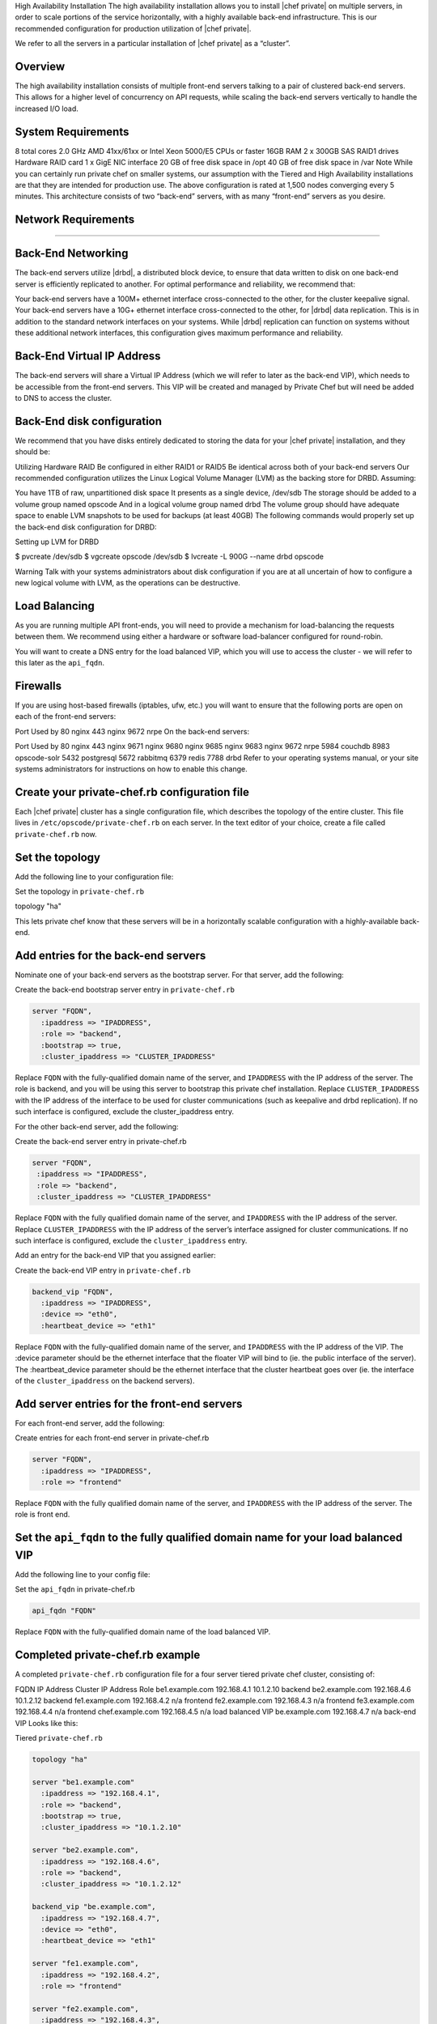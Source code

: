 .. The contents of this file may be included in multiple topics.
.. This file should not be changed in a way that hinders its ability to appear in multiple documentation sets.

High Availability Installation
The high availability installation allows you to install |chef private| on multiple servers, in order to scale portions of the service horizontally, with a highly available back-end infrastructure. This is our recommended configuration for production utilization of |chef private|.

We refer to all the servers in a particular installation of |chef private| as a “cluster”.

Overview
-------------------------------
The high availability installation consists of multiple front-end servers talking to a pair of clustered back-end servers. This allows for a higher level of concurrency on API requests, while scaling the back-end servers vertically to handle the increased I/O load.

System Requirements
-------------------------------
8 total cores 2.0 GHz AMD 41xx/61xx or Intel Xeon 5000/E5 CPUs or faster
16GB RAM
2 x 300GB SAS RAID1 drives
Hardware RAID card
1 x GigE NIC interface
20 GB of free disk space in /opt
40 GB of free disk space in /var
Note
While you can certainly run private chef on smaller systems, our assumption with the Tiered and High Availability installations are that they are intended for production use. The above configuration is rated at 1,500 nodes converging every 5 minutes.
This architecture consists of two “back-end” servers, with as many “front-end” servers as you desire.

Network Requirements
-------------------------------
-------------------------------


Back-End Networking
-------------------------------
The back-end servers utilize |drbd|, a distributed block device, to ensure that data written to disk on one back-end server is efficiently replicated to another. For optimal performance and reliability, we recommend that:

Your back-end servers have a 100M+ ethernet interface cross-connected to the other, for the cluster keepalive signal.
Your back-end servers have a 10G+ ethernet interface cross-connected to the other, for |drbd| data replication.
This is in addition to the standard network interfaces on your systems. While |drbd| replication can function on systems without these additional network interfaces, this configuration gives maximum performance and reliability.

Back-End Virtual IP Address
-------------------------------
The back-end servers will share a Virtual IP Address (which we will refer to later as the back-end VIP), which needs to be accessible from the front-end servers. This VIP will be created and managed by Private Chef but will need be added to DNS to access the cluster.

Back-End disk configuration
-------------------------------
We recommend that you have disks entirely dedicated to storing the data for your |chef private| installation, and they should be:

Utilizing Hardware RAID
Be configured in either RAID1 or RAID5
Be identical across both of your back-end servers
Our recommended configuration utilizes the Linux Logical Volume Manager (LVM) as the backing store for DRBD. Assuming:

You have 1TB of raw, unpartitioned disk space
It presents as a single device, /dev/sdb
The storage should be added to a volume group named opscode
And in a logical volume group named drbd
The volume group should have adequate space to enable LVM snapshots to be used for backups (at least 40GB)
The following commands would properly set up the back-end disk configuration for DRBD:

Setting up LVM for DRBD

$ pvcreate /dev/sdb
$ vgcreate opscode /dev/sdb
$ lvcreate -L 900G --name drbd opscode

Warning
Talk with your systems administrators about disk configuration if you are at all uncertain of how to configure a new logical volume with LVM, as the operations can be destructive.


Load Balancing
-------------------------------
As you are running multiple API front-ends, you will need to provide a mechanism for load-balancing the requests between them. We recommend using either a hardware or software load-balancer configured for round-robin.

You will want to create a DNS entry for the load balanced VIP, which you will use to access the cluster - we will refer to this later as the ``api_fqdn``.

Firewalls
-------------------------------
If you are using host-based firewalls (iptables, ufw, etc.) you will want to ensure that the following ports are open on each of the front-end servers:

Port	Used by
80	nginx
443	nginx
9672	nrpe
On the back-end servers:

Port	Used by
80	nginx
443	nginx
9671	nginx
9680	nginx
9685	nginx
9683	nginx
9672	nrpe
5984	couchdb
8983	opscode-solr
5432	postgresql
5672	rabbitmq
6379	redis
7788	drbd
Refer to your operating systems manual, or your site systems administrators for instructions on how to enable this change.

Create your private-chef.rb configuration file
-------------------------------
Each |chef private| cluster has a single configuration file, which describes the topology of the entire cluster. This file lives in ``/etc/opscode/private-chef.rb`` on each server. In the text editor of your choice, create a file called ``private-chef.rb`` now.

Set the topology
-------------------------------
-------------------------------
-------------------------------
Add the following line to your configuration file:

Set the topology in ``private-chef.rb``

topology "ha"

This lets private chef know that these servers will be in a horizontally scalable configuration with a highly-available back-end.

Add entries for the back-end servers
-------------------------------
-------------------------------
-------------------------------
Nominate one of your back-end servers as the bootstrap server. For that server, add the following:

Create the back-end bootstrap server entry in ``private-chef.rb``

.. code-block:: ruby

   server "FQDN",
     :ipaddress => "IPADDRESS",
     :role => "backend",
     :bootstrap => true,
     :cluster_ipaddress => "CLUSTER_IPADDRESS"

Replace ``FQDN`` with the fully-qualified domain name of the server, and ``IPADDRESS`` with the IP address of the server. The role is backend, and you will be using this server to bootstrap this private chef installation. Replace ``CLUSTER_IPADDRESS`` with the IP address of the interface to be used for cluster communications (such as keepalive and drbd replication). If no such interface is configured, exclude the cluster_ipaddress entry.

For the other back-end server, add the following:

Create the back-end server entry in private-chef.rb

.. code-block:: ruby

   server "FQDN",
    :ipaddress => "IPADDRESS",
    :role => "backend",
    :cluster_ipaddress => "CLUSTER_IPADDRESS"

Replace ``FQDN`` with the fully qualified domain name of the server, and ``IPADDRESS`` with the IP address of the server. Replace ``CLUSTER_IPADDRESS`` with the IP address of the server’s interface assigned for cluster communications. If no such interface is configured, exclude the ``cluster_ipaddress`` entry.

Add an entry for the back-end VIP that you assigned earlier:

Create the back-end VIP entry in ``private-chef.rb``

.. code-block:: ruby

   backend_vip "FQDN",
     :ipaddress => "IPADDRESS",
     :device => "eth0",
     :heartbeat_device => "eth1"

Replace ``FQDN`` with the fully-qualified domain name of the server, and ``IPADDRESS`` with the IP address of the VIP. The :device parameter should be the ethernet interface that the floater VIP will bind to (ie. the public interface of the server). The :heartbeat_device parameter should be the ethernet interface that the cluster heartbeat goes over (ie. the interface of the ``cluster_ipaddress`` on the backend servers).

Add server entries for the front-end servers
-------------------------------
-------------------------------
-------------------------------
For each front-end server, add the following:

Create entries for each front-end server in private-chef.rb

.. code-block:: ruby

   server "FQDN",
     :ipaddress => "IPADDRESS",
     :role => "frontend"

Replace ``FQDN`` with the fully qualified domain name of the server, and ``IPADDRESS`` with the IP address of the server. The role is front end.

Set the ``api_fqdn`` to the fully qualified domain name for your load balanced VIP
-------------------------------
-------------------------------
-------------------------------
Add the following line to your config file:

Set the ``api_fqdn`` in private-chef.rb

.. code-block:: ruby

   api_fqdn "FQDN"

Replace ``FQDN`` with the fully-qualified domain name of the load balanced VIP.

Completed private-chef.rb example
-------------------------------
-------------------------------
-------------------------------
A completed ``private-chef.rb`` configuration file for a four server tiered private chef cluster, consisting of:

FQDN	IP Address	Cluster IP Address	Role
be1.example.com	192.168.4.1	10.1.2.10	backend
be2.example.com	192.168.4.6	10.1.2.12	backend
fe1.example.com	192.168.4.2	n/a	frontend
fe2.example.com	192.168.4.3	n/a	frontend
fe3.example.com	192.168.4.4	n/a	frontend
chef.example.com	192.168.4.5	n/a	load balanced VIP
be.example.com	192.168.4.7	n/a	back-end VIP
Looks like this:

Tiered ``private-chef.rb``

.. code-block:: ruby

   topology "ha"
   
   server "be1.example.com"
     :ipaddress => "192.168.4.1",
     :role => "backend",
     :bootstrap => true,
     :cluster_ipaddress => "10.1.2.10"
   
   server "be2.example.com",
     :ipaddress => "192.168.4.6",
     :role => "backend",
     :cluster_ipaddress => "10.1.2.12"
   
   backend_vip "be.example.com",
     :ipaddress => "192.168.4.7",
     :device => "eth0",
     :heartbeat_device => "eth1"
   
   server "fe1.example.com",
     :ipaddress => "192.168.4.2",
     :role => "frontend"
   
   server "fe2.example.com",
     :ipaddress => "192.168.4.3",
     :role => "frontend"
   
   server "fe3.example.com",
     :ipaddress => "192.168.4.4",
     :role => "frontend"
   
   api_fqdn "chef.example.com"


Place the Private Chef package on the servers
-------------------------------
-------------------------------
-------------------------------
Upload the package provided to the servers you wish to install on, and record its location on the file-system. The rest of this section will assume you uploaded it to the ``/tmp`` directory on each system.

Place the private-chef.rb in /etc/opscode on the bootstrap server
-------------------------------
-------------------------------
-------------------------------
Copy your private-chef.rb file to /etc/opscode/private-chef.rb on the bootstrap server.

Install the Private Chef package on the back-end servers
-------------------------------
-------------------------------
-------------------------------
Install the Private Chef package on both of the back-end servers.

Install the Private Chef package on Red Hat and CentOS 6

.. code-block:: bash

   $ rpm -Uvh /tmp/private-chef-full-1.0.0–1.x86_64.rpm

Install the Private Chef package on Ubuntu

.. code-block:: bash

   $ dpkg -i /tmp/private-chef-full_1.0.0–1_amd64.deb

Install DRBD on both of the back-end servers
-------------------------------
-------------------------------
-------------------------------
Both of the back-end servers must have DRBD installed.

Install DRBD on Red Hat and CentOS 6

.. code-block:: bash

   $ rpm --import http://elrepo.org/RPM-GPG-KEY-elrepo.org
   $ yum install -y http://elrepo.org/elrepo-release-6-4.el6.elrepo.noarch.rpm
   $ yum install -y drbd84-utils kmod-drbd84

.. note:: The ELRepo provides updated drivers for the Enterprise Linux family of distributions (based on Red Hat Enterprise Linux.) With the introduction of Red Hat Enterprise 6, Red Hat no longer distributes DRBD within the kernel. These modules provide properly built, community tested releases of the required kernel and DRBD userland.


Install DRBD on Ubuntu

.. code-block:: bash

   $ apt-get install drbd8-utils

Configure DRBD on the bootstrap back-end server
-------------------------------
-------------------------------
-------------------------------
In an HA configuration, setup of Private Chef happens in two phases - the first phase configures DRBD, and then pauses to allow you to finish establishing DRBD replication before moving on.

Configure DRBD with private-chef-ctl

$ private-chef-ctl reconfigure
The installer will pause, asking you to confirm that you have set up DRBD. Press CTRL-C to exit, and continue the last few steps require to set up DRBD.

Finish DRBD setup

$ drbdadm create-md pc0
$ drbdadm up pc0


Copy configuration to the non-bootstrap back-end server
-------------------------------
-------------------------------
-------------------------------
To configure DRBD on the non-bootstrap back-end server, you must first copy all the contents of /etc/opscode on the bootstrap node to the non-bootstrap back-end. On the non-bootstrap server:

Copy /etc/opscode from the bootstrap server

$ scp -r FQDN:/etc/opscode /etc
Replace FQDN above with the FQDN of your bootstrap server.

Configure DRBD on the non-bootstrap back-end server
-------------------------------
-------------------------------
-------------------------------
Set up the configuration of DRBD on the non-bootstrap back-end server:

Configure DRBD with private-chef-ctl

$ private-chef-ctl reconfigure
The installer will pause, asking you to confirm that you have set up DRBD. Press CTRL-C to exit, and continue the last few steps require to set up DRBD.

Finish DRBD setup

$ drbdadm create-md pc0
$ drbdadm up pc0

Make the bootstrap server primary for DRBD
-------------------------------
-------------------------------
-------------------------------
With both servers now configured for DRBD, let the cluster know that the bootstrap server should be primary for the shared device:

Make the bootstrap server primary for DRBD on Red Hat and CentOS 6

$ drbdadm primary --force pc0
Make the bootstrap server primary for DRBD on Ubuntu

$ drbdadm -- --overwrite-data-of-peer primary pc0


Create and mount the filesystem on the DRBD device
-------------------------------
-------------------------------
-------------------------------
On the bootstrap server, assuming you are using ext4 as your filesystem:

Creating the filesystem for DRBD

$ mkfs.ext4 /dev/drbd0
$ mkdir -p /var/opt/opscode/drbd/data
$ mount /dev/drbd0 /var/opt/opscode/drbd/data


Monitor the initial device synchronization
-------------------------------
-------------------------------
-------------------------------
Before proceeding with the installation, YOU MUST allow the DRBD devices to fully synchronize. To observe the synchronization process, you can run:

Observe DRBD synchronization status

$ watch -n1 cat /proc/drbd
You will see output similar to:

cat /proc/drbd output

version: 8.4.1 (api:1/proto:86[STRIKEOUT:100)
GIT-hash: 91b4c048c1a0e06777b5f65d312b38d47abaea80 build by
dag@Build64R6, 2011]12[STRIKEOUT:21 06:08:50
 0: cs:SyncSource ro:Primary/Secondary ds:UpToDate/Inconsistent C r]—-
 ns:3071368 nr:0 dw:0 dr:3075736 al:0 bm:187 lo:0 pe:13 ua:4 ap:0 ep:1
wo:b oos:12685660
 [==>……………..] sync’ed: 19.5% (12388/15372)M
 finish: 0:11:00 speed: 19,188 (24,468) K/sec
When the ds section of the output reads UpToDate/UpToDate, the synchronization is complete.

Under normal operation, DRBD dedicates only a portion of the available disk bandwidth to initial/complete re-synchronization - this is to ensure that new data that may be written to the shared device is also being synchronized. To enable DRBD to utilize more of the bandwidth available during the initial synchronization, you can run:

Speeding up initial synchronization on Red Hat and CentOS 6

$ drbdadm disk-options --resync-rate=1100M pc0
Speeding up initial synchronization on Ubuntu

$ drbdsetup /dev/drbd0 syncer -r 1100M
With synchronization complete, you are now ready to use DRBD on the bootstrap node - let Private Chef know by running:

Let private-chef-ctl know that you are ready to proceed

$ touch /var/opt/opscode/drbd/drbd_ready

Configure Private Chef on the bootstrap server
-------------------------------
-------------------------------
-------------------------------
To continue setting up private chef on your bootstrap server, run:

Configure Private Chef
**************************************
$ private-chef-ctl reconfigure
This command may take several minutes to run, during which you will see the output of the Chef run that is configuring your new Private Chef installation. When it is complete, you will see:

Completed private-chef-ctl reconfigure
***************************************
Chef Server Reconfigured!
Note
Private Chef is composed of many different services, which work together to create a functioning system. One impact of this is that it can take a few minutes for the system to finish starting up. One way to tell that the system is fully ready is to use the top command. You will notice high CPU utilization for several ruby processes while the system is starting up. When that utilization drops off, the system is ready.


Configure Private Chef on the non-bootstrap back-end server
-------------------------------
-------------------------------
-------------------------------
Warning
Make sure DRBD synchronization has completed, and that Private Chef has fully started on the bootstrap node before continuing!
Each member of your Private Chef back-end cluster participates in an election for who should be Primary for the DRBD device. This means that, if you do not allow the bootstrap node to finish initializing the system before setting up the non-bootstrap server, you may leave the system in an unstable state.
Let private-chef-ctl know that you are have configured DRBD:

Let private-chef-ctl know that you are ready to proceed

$ touch /var/opt/opscode/drbd/drbd_ready
Followed by:

Configure Private Chef

$ private-chef-ctl reconfigure

Copy the contents of /etc/opscode from the bootstrap server to the front-end servers
-------------------------------
-------------------------------
-------------------------------

With the bootstrap complete, you can now populate /etc/opscode on the front-end servers with the files generated during the bootstrap process. Assuming you are logged in as root on your bootstrap server, something like:

Copy /etc/opscode to another server

$ scp -r /etc/opscode FQDN:/etc
Will copy all the files from the bootstrap server to another system. Replace FQDN with the fully qualified domain name of the system you want to install.

Install the Private Chef package on the front-end servers
-------------------------------
-------------------------------
-------------------------------
Install the Private Chef package on each of the front-end servers.

Install the Private Chef package on Red Hat and CentOS 6

$ rpm -Uvh /tmp/private-chef-full-1.0.0–1.x86_64.rpm
Install the Private Chef package on Ubuntu

$ dpkg -i /tmp/private-chef-full_1.0.0–1_amd64.deb


Configure Private Chef on the front-end servers
-------------------------------
-------------------------------
-------------------------------
To set up private chef on your front-end servers, run:

Configure Private Chef

$ private-chef-ctl reconfigure
This command may take several minutes to run, during which you will see the output of the Chef run that is configuring your new Private Chef installation. When it is complete, you will see:

Completed private-chef-ctl reconfigure

Chef Server Reconfigured!
Note
Private Chef is composed of many different services, which work together to create a functioning system. One impact of this is that it can take a few minutes for the system to finish starting up. One way to tell that the system is fully ready is to use the top command. You will notice high CPU utilization for several ruby processes while the system is starting up. When that utilization drops off, the system is ready.

Success!
-------------------------------
-------------------------------
-------------------------------
Congratulations, you have installed |chef private| in a tiered configuration. You should now continue with the User Management section of this guide.

Using GRE Tunnels
-------------------------------
-------------------------------
-------------------------------
Occasionally, you may need to utilize a GRE tunnel to handle the VRRP traffic. To accomplish this, you will need to put the following in ``/var/opt/opscode/keepalived/bin/tunnel.sh``.

On the backend server you are using for bootstrapping:

.. code-block:: bash

   #!/bin/sh
   ip tunnel add pc mode gre remote VRRP_IP_OF_PEER local MY_IP ttl 25
   ip link set pc up
   ip addr add 172.18.16.1 dev pc
   ip route add 172.18.16.0/24 dev pc

On the backend server you are not using for bootstrapping

.. code-block:: bash

   #!/bin/sh
   ip tunnel add pc mode gre remote VRRP_IP_OF_PEER local MY_IP ttl 25
   ip link set pc up
   ip addr add 172.18.16.2 dev pc
   ip route add 172.18.16.0/24 dev pc

Replace ``VRRP_IP_OF_PEER`` with the IP address of the server on the other end of the tunnel, and ``MY_IP`` with the IP address of the server you are putting the script on.

The ``172.17.16.0/24`` network used in the above examples could be any unused reserved IP address space.

Set the following in ``/etc/opscode/private-chef.rb``:

.. code-block:: ruby

   backend_vip "192.168.141.108",
     :ipaddress => "192.168.141.108",
     :device => "eth0",
     :heartbeat_device => "pc"

And set the keepalived unicast addresses to the GRE tunnel addresses.


